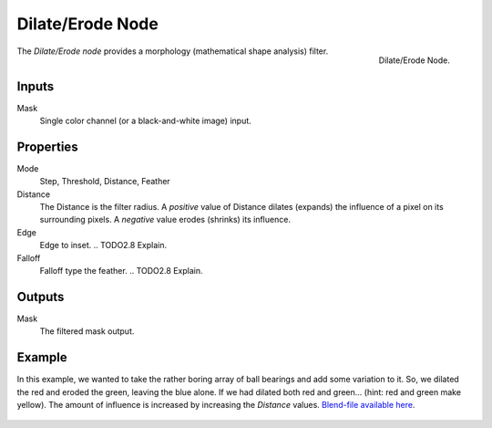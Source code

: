 .. _bpy.types.CompositorNodeDilateErode:

*****************
Dilate/Erode Node
*****************

.. figure:: /images/compositing_types_filter_dilate-erode_node.png
   :align: right

   Dilate/Erode Node.

The *Dilate/Erode node* provides a morphology (mathematical shape analysis) filter.


Inputs
======

Mask
   Single color channel (or a black-and-white image) input.


Properties
==========

Mode
   Step, Threshold, Distance, Feather
Distance
   The Distance is the filter radius.
   A *positive* value of Distance dilates (expands) the influence of a pixel on its surrounding pixels.
   A *negative* value erodes (shrinks) its influence.
Edge
   Edge to inset.
   .. TODO2.8 Explain.
Falloff
   Falloff type the feather.
   .. TODO2.8 Explain.


Outputs
=======

Mask
   The filtered mask output.


Example
=======

In this example, we wanted to take the rather boring array of ball bearings and
add some variation to it. So, we dilated the red and eroded the green, leaving the blue alone.
If we had dilated both red and green... (hint: red and green make yellow).
The amount of influence is increased by increasing the *Distance* values.
`Blend-file available here <https://wiki.blender.org/uploads/5/51/Derotest.blend>`__.

.. figure:: /images/compositing_types_filter_dilate-erode_example.png
